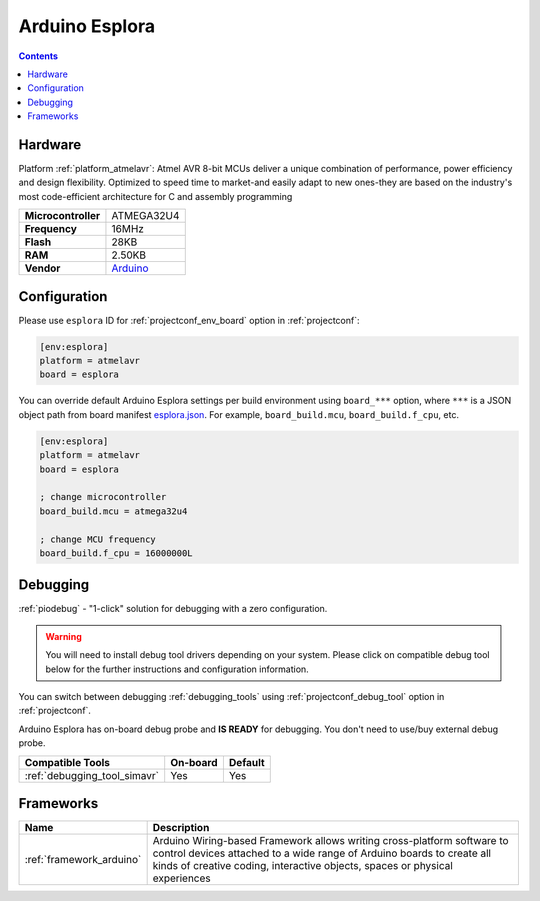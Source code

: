  
.. _board_atmelavr_esplora:

Arduino Esplora
===============

.. contents::

Hardware
--------

Platform :ref:`platform_atmelavr`: Atmel AVR 8-bit MCUs deliver a unique combination of performance, power efficiency and design flexibility. Optimized to speed time to market-and easily adapt to new ones-they are based on the industry's most code-efficient architecture for C and assembly programming

.. list-table::

  * - **Microcontroller**
    - ATMEGA32U4
  * - **Frequency**
    - 16MHz
  * - **Flash**
    - 28KB
  * - **RAM**
    - 2.50KB
  * - **Vendor**
    - `Arduino <https://www.arduino.cc/en/Main/ArduinoBoardEsplora?utm_source=platformio.org&utm_medium=docs>`__


Configuration
-------------

Please use ``esplora`` ID for :ref:`projectconf_env_board` option in :ref:`projectconf`:

.. code-block:: ini

  [env:esplora]
  platform = atmelavr
  board = esplora

You can override default Arduino Esplora settings per build environment using
``board_***`` option, where ``***`` is a JSON object path from
board manifest `esplora.json <https://github.com/platformio/platform-atmelavr/blob/master/boards/esplora.json>`_. For example,
``board_build.mcu``, ``board_build.f_cpu``, etc.

.. code-block:: ini

  [env:esplora]
  platform = atmelavr
  board = esplora

  ; change microcontroller
  board_build.mcu = atmega32u4

  ; change MCU frequency
  board_build.f_cpu = 16000000L

Debugging
---------

:ref:`piodebug` - "1-click" solution for debugging with a zero configuration.

.. warning::
    You will need to install debug tool drivers depending on your system.
    Please click on compatible debug tool below for the further
    instructions and configuration information.

You can switch between debugging :ref:`debugging_tools` using
:ref:`projectconf_debug_tool` option in :ref:`projectconf`.

Arduino Esplora has on-board debug probe and **IS READY** for debugging. You don't need to use/buy external debug probe.

.. list-table::
  :header-rows:  1

  * - Compatible Tools
    - On-board
    - Default
  * - :ref:`debugging_tool_simavr`
    - Yes
    - Yes

Frameworks
----------
.. list-table::
    :header-rows:  1

    * - Name
      - Description

    * - :ref:`framework_arduino`
      - Arduino Wiring-based Framework allows writing cross-platform software to control devices attached to a wide range of Arduino boards to create all kinds of creative coding, interactive objects, spaces or physical experiences